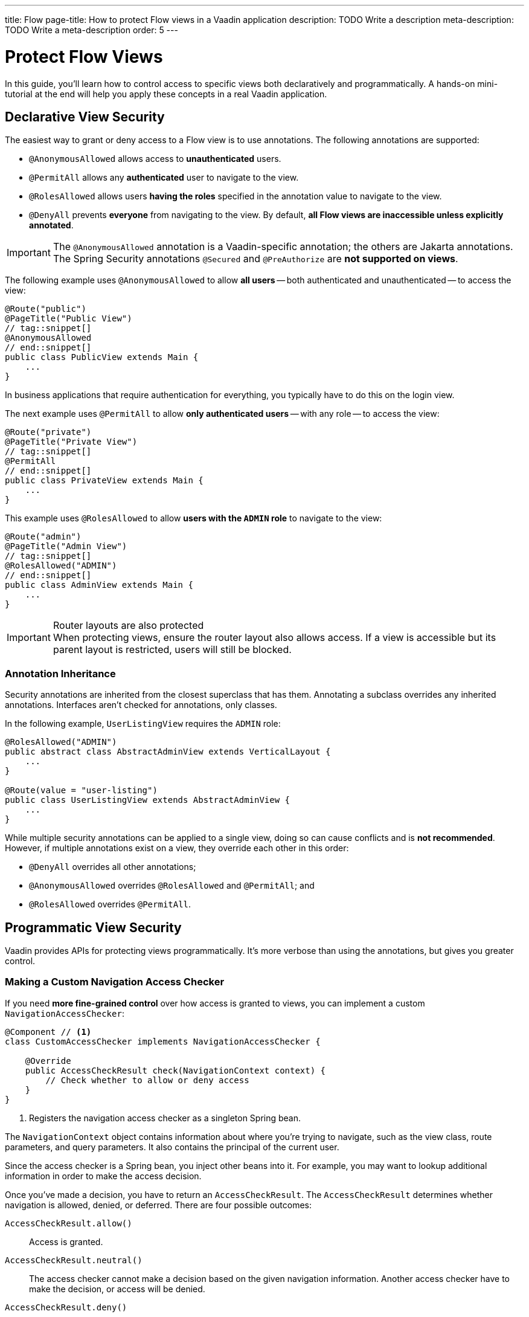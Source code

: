 ---
title: Flow
page-title: How to protect Flow views in a Vaadin application
description: TODO Write a description
meta-description: TODO Write a meta-description
order: 5
---


= Protect Flow Views
:toclevels: 2

In this guide, you'll learn how to control access to specific views both declaratively and programmatically. A hands-on mini-tutorial at the end will help you apply these concepts in a real Vaadin application.


== Declarative View Security

The easiest way to grant or deny access to a Flow view is to use annotations. The following annotations are supported:

* [annotationname]`@AnonymousAllowed` allows access to *unauthenticated* users.
* [annotationname]`@PermitAll` allows any *authenticated* user to navigate to the view.
* [annotationname]`@RolesAllowed` allows users *having the roles* specified in the annotation value to navigate to the view.
* [annotationname]`@DenyAll` prevents *everyone* from navigating to the view. By default, *all Flow views are inaccessible unless explicitly annotated*.

[IMPORTANT]
The `@AnonymousAllowed` annotation is a Vaadin-specific annotation; the others are Jakarta annotations. The Spring Security annotations `@Secured` and `@PreAuthorize` are *not supported on views*.

The following example uses [annoationname]`@AnonymousAllowed` to allow *all users* -- both authenticated and unauthenticated -- to access the view:

[source,java]
----
@Route("public")
@PageTitle("Public View")
// tag::snippet[]
@AnonymousAllowed
// end::snippet[]
public class PublicView extends Main {
    ...
}
----

In business applications that require authentication for everything, you typically have to do this on the login view.

The next example uses [annotationname]`@PermitAll` to allow *only authenticated users* -- with any role -- to access the view:

[source,java]
----
@Route("private")
@PageTitle("Private View")
// tag::snippet[]
@PermitAll
// end::snippet[]
public class PrivateView extends Main {
    ...
}
----

This example uses [annotationname]`@RolesAllowed` to allow *users with the `ADMIN` role* to navigate to the view:

[source,java]
----
@Route("admin")
@PageTitle("Admin View")
// tag::snippet[]
@RolesAllowed("ADMIN")
// end::snippet[]
public class AdminView extends Main {
    ...
}
----

.Router layouts are also protected
[IMPORTANT]
When protecting views, ensure the router layout also allows access. If a view is accessible but its parent layout is restricted, users will still be blocked.


=== Annotation Inheritance

Security annotations are inherited from the closest superclass that has them. Annotating a subclass overrides any inherited annotations. Interfaces aren't checked for annotations, only classes.

In the following example, [classname]`UserListingView` requires the `ADMIN` role:

[source,java]
----
@RolesAllowed("ADMIN")
public abstract class AbstractAdminView extends VerticalLayout {
    ...
}

@Route(value = "user-listing")
public class UserListingView extends AbstractAdminView {
    ...
}
----

While multiple security annotations can be applied to a single view, doing so can cause conflicts and is *not recommended*. However, if multiple annotations exist on a view, they override each other in this order:

* [annotationname]`@DenyAll` overrides all other annotations;
* [annotationname]`@AnonymousAllowed` overrides [annotationname]`@RolesAllowed` and [annotationname]`@PermitAll`; and
* [annotationname]`@RolesAllowed` overrides `@PermitAll`.


== Programmatic View Security

Vaadin provides APIs for protecting views programmatically. It's more verbose than using the annotations, but gives you greater control.


=== Making a Custom Navigation Access Checker

If you need *more fine-grained control* over how access is granted to views, you can implement a custom [interfacename]`NavigationAccessChecker`:

[source,java]
----
@Component // <1>
class CustomAccessChecker implements NavigationAccessChecker {

    @Override
    public AccessCheckResult check(NavigationContext context) {
        // Check whether to allow or deny access
    }
}
----
<1> Registers the navigation access checker as a singleton Spring bean.

The [classname]`NavigationContext` object contains information about where you're trying to navigate, such as the view class, route parameters, and query parameters. It also contains the principal of the current user. 

Since the access checker is a Spring bean, you inject other beans into it. For example, you may want to lookup additional information in order to make the access decision.

Once you've made a decision, you have to return an [classname]`AccessCheckResult`. The [classname]`AccessCheckResult` determines whether navigation is allowed, denied, or deferred. There are four possible outcomes:

[methodname]`AccessCheckResult.allow()` :: Access is granted.
[methodname]`AccessCheckResult.neutral()` :: The access checker cannot make a decision based on the given navigation information. Another access checker have to make the decision, or access will be denied.
[methodname]`AccessCheckResult.deny()` :: Access is denied.
[methodname]`AccessCheckResult.reject()` :: Access is denied because of a misconfiguration or critical development time error.

[NOTE]
The security annotations are actually enforced by a built-in access checker.


=== Enabling a Navigation Access Checker

To enable a custom [interfacename]`NavigationAccessChecker`, create a new [classname]`NavigationAccessControlConfigurer` Spring bean:

.SecurityConfig.java
[source,java]
----
@EnableWebSecurity
@Configuration
class SecurityConfig extends VaadinWebSecurity {
    
    @Bean
    static NavigationAccessControlConfigurer navigationAccessControlConfigurer( // <1>
            CustomAccessChecker customAccessChecker) {
        return new NavigationAccessControlConfigurer()
                .withNavigationAccessChecker(customAccessChecker); // <2>
    }
    ...
}
----
<1> The [annotationname]`@Bean` method must be `static` to prevent bootstrap errors caused by circular dependencies in bean definitions.
<2> [classname]`CustomAccessChecker` is now *the only enabled access checker*.

You can have multiple access checkers active at the same time. When you navigate to a view, they will all be consulted. 

[NOTE]
To enable the built-in annotated view access checker, call `NavigationAccessControlConfigurer.withAnnotatedViewAccessChecker()`.

An [interfacename]`AccessCheckDecisionResolver` computes the final access decision based on the results of every access checker. The default implementation makes the decision by applying the following rules:

[cols="1,1"]
|===
| Navigation Access Checkers Results | Decision

| `ALL ALLOW`              | `ALLOW`
| `ALLOW + NEUTRAL`        | `ALLOW`
| `ALL DENY`               | `DENY`
| `DENY + NEUTRAL`         | `DENY`
| `ALL NEUTRAL`            | `DENY`
| `ALLOW + DENY`           | `REJECT`
| `ALLOW + DENY + NEUTRAL` | `REJECT`
|===

[IMPORTANT]
The built-in annotated view access checker never returns `NEUTRAL`. It either grants or denies access.

By default, having access checkers both allowing and denying access at the same time is considered a configuration error. This can happen if you combine the built-in annotated view access checker with a custom access checker. If this is what you want, you have to create a custom [interfacename]`AccessCheckDecisionResolver`. This, and more, is covered in the <<{articles}/flow/security/advanced-topics/navigation-access-control#,Navigation Access Control Reference Guide>>.


=== Controlling Access within Views

Sometimes, you want multiple roles to be able to access a view, but limit what they can do within it. For instance, one role may have full read-write access whereas another role has only read-only access. *To check the roles of the current user*, inject an [classname]`AuthenticationContext` object into your view:

[source,java]
----
@Route("")
@PermitAll // <1>
public class MyView extends Main {

    public MyView(AuthenticationContext authenticationContext) {
        if (authenticationContext.hasRole("ADMIN")) { // <2>
            // Set up the UI for an admin
        } else {
            // Set up the UI for normal users
        }
    }
    ...
}
----
<1> All authenticated user have access to the view.
<2> Administrators can do more inside the view than normal users.

[classname]`AuthenticationContext` has multiple methods for checking the roles and authorities of the current user. Refer to the Javadoc for more information.

// TODO Write about access denied error messages once the page on overall error handling has been written


== Role Constants

To reduce the risk of typos, consider *defining all your application's roles as constants*. In the [packagename]`security` package, make a [classname]`Roles` class:

.Roles.java
[source,java]
----
public final class Roles {
    public static final String ADMIN = "ADMIN";
    public static final String USER = "USER";

    private Roles() {}
}
----

Then refer to the constants in annotations and method calls:

[source,java]
----
@Route
// tag::snippet[]
@RolesAllowed(Roles.ADMIN)
// end::snippet[]
public class AdminView extends Main {
    ...
}
----

[source,java]
----
@Route("")
@PermitAll
public class MyView extends Main {

    public MyView(AuthenticationContext authenticationContext) {
// tag::snippet[]
        if (authenticationContext.hasRole(Roles.ADMIN)) {
// end::snippet[]
            // Set up the UI for an admin
        } else {
            // Set up the UI for normal users
        }
    }
    ...
}
----


[.collapsible-list]
== Try It

In this mini-tutorial, you'll learn how to add declarative view security to a real Vaadin application. You'll also learn how to control access programmatically inside a view. The tutorial uses the project from the <<../add-logout/flow#try-it,Add Logout>> guide. If you haven't completed that tutorial yet, do it now before proceeding.


.Create Role Constants
[%collapsible]
====
Create a new class [classname]`Roles` in the [packagename]`com.example.application.security` package:

.Roles.java
[source,java]
----
public final class Roles {
    public static final String ADMIN = "ADMIN";
    public static final String USER = "USER";

    private Roles() {
    }
}
----

Then update the [methodname]`userDetailsManager()` method of the [classname]`SecurityConfig` class to use the new constants:

.SecurityConfig.java
[source,java]
----
@EnableWebSecurity
@Configuration
class SecurityConfig extends VaadinWebSecurity {
    ...

    @Bean
    public UserDetailsManager userDetailsManager() {
        LoggerFactory.getLogger(SecurityConfig.class)
            .warn("Using in-memory user details manager!");
        var user = User.withUsername("user")
                .password("{noop}user")
// tag::snippet[]
                .roles(Roles.USER)
// end::snippet[]
                .build();
        var admin = User.withUsername("admin")
                .password("{noop}admin")
// tag::snippet[]
                .roles(Roles.ADMIN)
// end::snippet[]
                .build();
        return new InMemoryUserDetailsManager(user, admin);
    }
}
----
====


.Create Admin View
[%collapsible]
====
Create a new class [classname]`AdminView` in the [packagename]`com.example.application.todo.ui.view` package:

.AdminView.java
[source,java]
----
import com.example.application.security.Roles;

import com.vaadin.flow.component.html.Main;
import com.vaadin.flow.router.Menu;
import com.vaadin.flow.router.PageTitle;
import com.vaadin.flow.router.Route;
import jakarta.annotation.security.RolesAllowed;

@Route
@PageTitle("Task Admin")
@Menu(order = 10, icon = "vaadin:wrench", title = "Task Admin")
@RolesAllowed(Roles.ADMIN)
public class AdminView extends Main {

    public AdminView() {
        setText("Admin View");
    }
}
----

Now navigate to: http://localhost:8080

Log in as an `ADMIN`. You should see *Task Admin* in the navigation menu. Clicking it should take you to the admin view.

Now log out and log back in as a `USER`. The *Task Admin* menu item should no longer be visible.

Attempt to access http://localhost:8080/admin directly. You should see an access denied error.
====


.Make the Task List Read-Only For Users
[%collapsible]
====
So far all authenticated users have been able to add tasks to [classname]`TodoView`. You'll now change it so that only users with the `ADMIN` role can add tasks. Open [classname]`TodoView` and change the constructor as follows:

.TodoView.java
[source,java]
----
@Route("")
@PageTitle("Task List")
@Menu(order = 0, icon = "vaadin:clipboard-check", title = "Task List")
@PermitAll
public class TodoView extends Main {

    public TodoView(TodoService todoService, Clock clock, 
// tag::snippet[]
            AuthenticationContext authenticationContext) {
// end::snippet[]
        
        // The rest of the constructor omitted

// tag::snippet[]
        if (authenticationContext.hasRole(Roles.ADMIN)) {
            add(new ViewToolbar("Task List", 
                ViewToolbar.group(description, dueDate, createBtn))); // <1>
        } else {
            add(new ViewToolbar("Task List")); // <2>
        }
// end::snippet[]
        add(todoGrid);
    }
    ...
}
----
<1> Only create the toolbar if the user is an `ADMIN`.

Go back to your browser and try the application. The toolbar should only be visible in the *Task List* when you are logged in as `ADMIN`.

[NOTE]
The `description`, `dueDate`, and `createBtn` components are created for all users, even though they are only used by administrators. Technically this is a waste of memory, but this time it is acceptable since the view is so small.

====


== Final Thoughts

Now that your views are secure, the next step is to *protect application services*. Learn how in the <<../protect-services#,Protect the Services>> guide.
